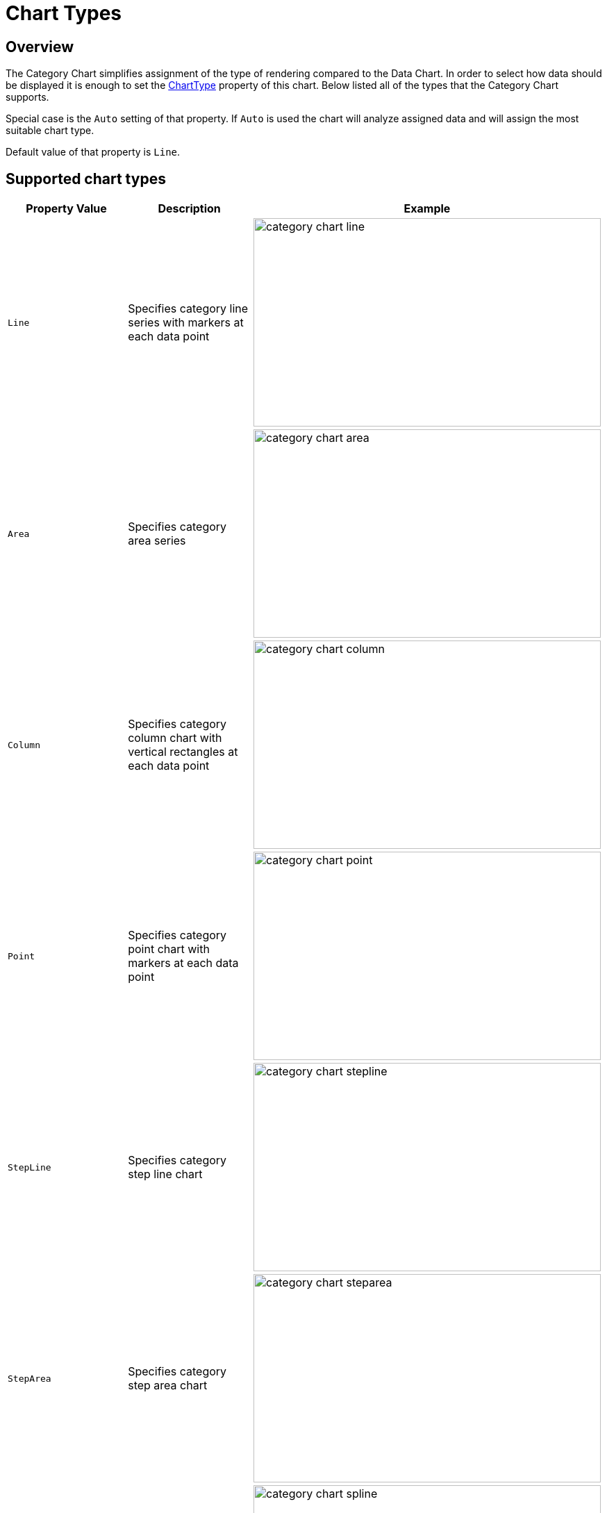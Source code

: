 ﻿////
|metadata|
{
    "name": "categorychart-chart-types",
    "controlName": ["{CategoryChartName}"],
    "tags": [],
    "buildFlags": []
}
|metadata|
////

= Chart Types

== Overview

The Category Chart simplifies assignment of the type of rendering compared to the Data Chart.
In order to select how data should be displayed it is enough to set the link:{CategoryChartLink}.{CategoryChartBase}{ApiProp}charttype.html[ChartType] property of this chart.
Below listed all of the types that the Category Chart supports.

Special case is the `Auto` setting of that property. If `Auto` is used the chart will analyze assigned data and will assign the most suitable chart type.

Default value of that property is `Line`.


== Supported chart types

[options="header", cols="a,a,a"]
|====
|Property Value|Description|Example

|`Line`
|Specifies category line series with markers at each data point
|image::images/category_chart_line.png[height=300, width=500]
|`Area`
|Specifies category area series
|image::images/category_chart_area.png[height=300, width=500]
|`Column`
|Specifies category column chart with vertical rectangles at each data point
|image::images/category_chart_column.png[height=300, width=500]
|`Point`
|Specifies category point chart with markers at each data point
|image::images/category_chart_point.png[height=300, width=500]
|`StepLine`
|Specifies category step line chart
|image::images/category_chart_stepline.png[height=300, width=500]
|`StepArea`
|Specifies category step area chart
|image::images/category_chart_steparea.png[height=300, width=500]
|`Spline`
|Specifies category spline line series with markers at each data point
|image::images/category_chart_spline.png[height=300, width=500]
|`SplineArea`
|Specifies category spline area series
|image::images/category_chart_splinearea.png[height=300, width=500]
|`Waterfall`
|Specifies category waterfall chart
|image::images/category_chart_waterfall.png[height=300, width=500]
|`Auto`
|Specifies automatic selection of chart type based on suggestions from Data Adapter
|

|====


== Related Topics
* link:categorychart-walkthrough.html[Adding Category Chart]
* link:categorychart-configuring-chart-types.html[Configuring Chart Types]
